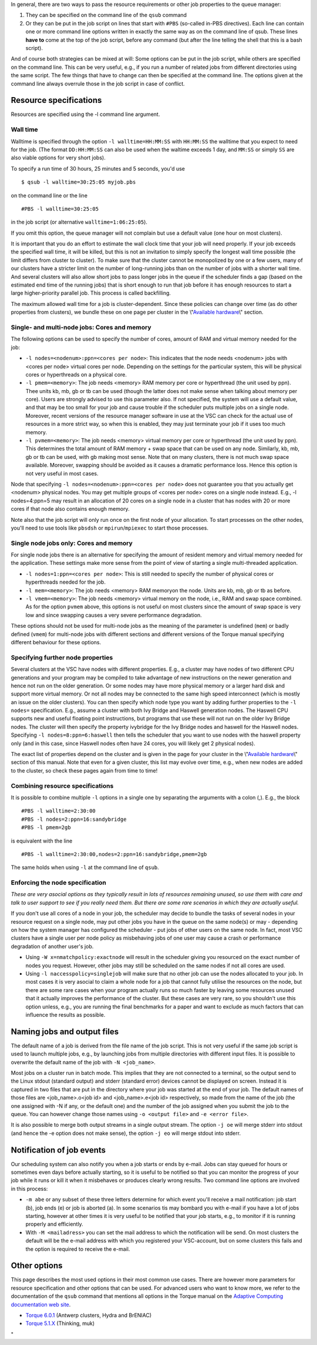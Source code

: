 In general, there are two ways to pass the resource requirements or
other job properties to the queue manager:

#. They can be specified on the command line of the ``qsub`` command
#. Or they can be put in the job script on lines that start with
   ``#PBS`` (so-called in-PBS directives). Each line can contain one or
   more command line options written in exactly the same way as on the
   command line of qsub. These lines **have to** come at the top of the
   job script, before any command (but after the line telling the shell
   that this is a bash script).

And of course both strategies can be mixed at will: Some options can be
put in the job script, while others are specified on the command line.
This can be very useful, e.g., if you run a number of related jobs from
different directories using the same script. The few things that have to
change can then be specified at the command line. The options given at
the command line always overrule those in the job script in case of
conflict.

Resource specifications
-----------------------

Resources are specified using the -l command line argument.

Wall time
~~~~~~~~~

Walltime is specified through the option ``-l walltime=HH:MM:SS`` with
``HH:MM:SS`` the walltime that you expect to need for the job. (The
format ``DD:HH:MM:SS`` can also be used when the waltime exceeds 1 day,
and ``MM:SS`` or simply ``SS`` are also viable options for very short
jobs).

To specify a run time of 30 hours, 25 minutes and 5 seconds, you'd use

::

   $ qsub -l walltime=30:25:05 myjob.pbs

on the command line or the line

::

   #PBS -l walltime=30:25:05

in the job script (or alternative ``walltime=1:06:25:05``).

If you omit this option, the queue manager will not complain but use a
default value (one hour on most clusters).

It is important that you do an effort to estimate the wall clock time
that your job will need properly. If your job exceeds the specified wall
time, it will be killed, but this is not an invitation to simply specify
the longest wall time possible (the limit differs from cluster to
cluster). To make sure that the cluster cannot be monopolized by one or
a few users, many of our clusters have a stricter limit on the number of
long-running jobs than on the number of jobs with a shorter wall time.
And several clusters will also allow short jobs to pass longer jobs in
the queue if the scheduler finds a gap (based on the estimated end time
of the running jobs) that is short enough to run that job before it has
enough resources to start a large higher-priority parallel job. This
process is called backfilling.

The maximum allowed wall time for a job is cluster-dependent. Since
these policies can change over time (as do other properties from
clusters), we bundle these on one page per cluster in the
\\"\ `Available hardware <\%22/infrastructure/hardware\%22>`__\\"
section.

Single- and multi-node jobs: Cores and memory
~~~~~~~~~~~~~~~~~~~~~~~~~~~~~~~~~~~~~~~~~~~~~

The following options can be used to specify the number of cores, amount
of RAM and virtual memory needed for the job:

-  ``-l nodes=<nodenum>:ppn=<cores per node>``: This indicates that the
   node needs <nodenum> jobs with <cores per node> virtual cores per
   node. Depending on the settings for the particular system, this will
   be physical cores or hyperthreads on a physical core.
-  ``-l pmem=<memory>``: The job needs <memory> RAM memory per core or
   hyperthread (the unit used by ppn). Thee units kb, mb, gb or tb can
   be used (though the latter does not make sense when talking about
   memory per core). Users are strongly advised to use this parameter
   also. If not specified, the system will use a default value, and that
   may be too small for your job and cause trouble if the scheduler puts
   multiple jobs on a single node. Moreover, recent versions of the
   resource manager software in use at the VSC can check for the actual
   use of resources in a more strict way, so when this is enabled, they
   may just terminate your job if it uses too much memory.
-  ``-l pvmem=<memory>``: The job needs <memory> virtual memory per core
   or hyperthread (the unit used by ppn). This determines the total
   amount of RAM memory + swap space that can be used on any node.
   Similarly, kb, mb, gb or tb can be used, with gb making most sense.
   Note that on many clusters, there is not much swap space available.
   Moreover, swapping should be avoided as it causes a dramatic
   performance loss. Hence this option is not very useful in most cases.

Node that specifying ``-l nodes=<nodenum>:ppn=<cores per node>`` does
not guarantee you that you actually get <nodenum> physical nodes. You
may get multiple groups of <cores per node> cores on a single node
instead. E.g., -l nodes=4:ppn=5 may result in an allocation of 20 cores
on a single node in a cluster that has nodes with 20 or more cores if
that node also contains enough memory.

Note also that the job script will only run once on the first node of
your allocation. To start processes on the other nodes, you'll need to
use tools like ``pbsdsh`` or ``mpirun``/``mpiexec`` to start those
processes.

Single node jobs only: Cores and memory
~~~~~~~~~~~~~~~~~~~~~~~~~~~~~~~~~~~~~~~

For single node jobs there is an alternative for specifying the amount
of resident memory and virtual memory needed for the application. These
settings make more sense from the point of view of starting a single
multi-threaded application.

-  ``-l nodes=1:ppn=<cores per node>``: This is still needed to specify
   the number of physical cores or hyperthreads needed for the job.
-  ``-l mem=<memory>``: The job needs <memory> RAM memoryon the node.
   Units are kb, mb, gb or tb as before.
-  ``-l vmem=<memory>``: The job needs <memory> virtual memory on the
   node, i.e., RAM and swap space combined. As for the option ``pvmem``
   above, this options is not useful on most clusters since the amount
   of swap space is very low and since swapping causes a very severe
   performance degradation.

These options should not be used for multi-node jobs as the meaning of
the parameter is undefined (``mem``) or badly defined (``vmem``) for
multi-node jobs with different sections and different versions of the
Torque manual specifying different behaviour for these options.

Specifying further node properties
~~~~~~~~~~~~~~~~~~~~~~~~~~~~~~~~~~

Several clusters at the VSC have nodes with different properties. E.g.,
a cluster may have nodes of two different CPU generations and your
program may be compiled to take advantage of new instructions on the
newer generation and hence not run on the older generation. Or some
nodes may have more physical memory or a larger hard disk and support
more virtual memory. Or not all nodes may be connected to the same high
speed interconnect (which is mostly an issue on the older clusters). You
can then specify which node type you want by adding further properties
to the ``-l nodes=`` specification. E.g., assume a cluster with both Ivy
Bridge and Haswell generation nodes. The Haswell CPU supports new and
useful floating point instructions, but programs that use these will not
run on the older Ivy Bridge nodes. The cluster will then specify the
property ivybridge for the Ivy Bridge nodes and haswell for the Haswell
nodes. Specifying ``-l nodes=8:ppn=6:haswell`` then tells the scheduler
that you want to use nodes with the haswell property only (and in this
case, since Haswell nodes often have 24 cores, you will likely get 2
physical nodes).

The exact list of properties depend on the cluster and is given in the
page for your cluster in the \\"\ `Available
hardware <\%22/infrastructure/hardware\%22>`__\\" section of this
manual. Note that even for a given cluster, this list may evolve over
time, e.g., when new nodes are added to the cluster, so check these
pages again from time to time!

Combining resource specifications
~~~~~~~~~~~~~~~~~~~~~~~~~~~~~~~~~

It is possible to combine multiple ``-l`` options in a single one by
separating the arguments with a colon (,). E.g., the block

::

   #PBS -l walltime=2:30:00
   #PBS -l nodes=2:ppn=16:sandybridge
   #PBS -l pmem=2gb

is equivalent with the line

::

   #PBS -l walltime=2:30:00,nodes=2:ppn=16:sandybridge,pmem=2gb

The same holds when using ``-l`` at the command line of ``qsub``.

Enforcing the node specification
~~~~~~~~~~~~~~~~~~~~~~~~~~~~~~~~

*These are very asocial options as they typically result in lots of
resources remaining unused, so use them with care and talk to user
support to see if you really need them. But there are some rare
scenarios in which they are actually useful.*

If you don't use all cores of a node in your job, the scheduler may
decide to bundle the tasks of several nodes in your resource request on
a single node, may put other jobs you have in the queue on the same
node(s) or may - depending on how the system manager has configured the
scheduler - put jobs of other users on the same node. In fact, most VSC
clusters have a single user per node policy as misbehaving jobs of one
user may cause a crash or performance degradation of another user's job.

-  Using ``-W x=nmatchpolicy:exactnode`` will result in the scheduler
   giving you resourced on the exact number of nodes you request.
   However, other jobs may still be scheduled on the same nodes if not
   all cores are used.
-  Using ``-l naccesspolicy=singlejob`` will make sure that no other job
   can use the nodes allocated to your job. In most cases it is very
   asocial to claim a whole node for a job that cannot fully utilise the
   resources on the node, but there are some rare cases when your
   program actually runs so much faster by leaving some resources unused
   that it actually improves the performance of the cluster. But these
   cases are very rare, so you shouldn't use this option unless, e.g.,
   you are running the final benchmarks for a paper and want to exclude
   as much factors that can influence the results as possible.

Naming jobs and output files
----------------------------

The default name of a job is derived from the file name of the job
script. This is not very useful if the same job script is used to launch
multiple jobs, e.g., by launching jobs from multiple directories with
different input files. It is possible to overwrite the default name of
the job with ``-N <job_name>``.

Most jobs on a cluster run in batch mode. This implies that they are not
connected to a terminal, so the output send to the Linux stdout
(standard output) and stderr (standard error) devices cannot be
displayed on screen. Instead it is captured in two files that are put in
the directory where your job was started at the end of your job. The
default names of those files are <job_name>.o<job id> and
<job_name>.e<job id> respectively, so made from the name of the job (the
one assigned with -N if any, or the default one) and the number of the
job assigned when you submit the job to the queue. You can however
change those names using ``-o <output file>`` and ``-e <error file>``.

It is also possible to merge both output streams in a single output
stream. The option ``-j oe`` will merge stderr into stdout (and hence
the -e option does not make sense), the option ``-j eo`` will merge
stdout into stderr.

Notification of job events
--------------------------

Our scheduling system can also notify you when a job starts or ends by
e-mail. Jobs can stay queued for hours or sometimes even days before
actually starting, so it is useful to be notified so that you can
monitor the progress of your job while it runs or kill it when it
misbehaves or produces clearly wrong results. Two command line options
are involved in this process:

-  ``-m abe`` or any subset of these three letters determine for which
   event you'll receive a mail notification: job start (b), job ends (e)
   or job is aborted (a). In some scenarios tis may bombard you with
   e-mail if you have a lot of jobs starting, however at other times it
   is very useful to be notified that your job starts, e.g., to monitor
   if it is running properly and efficiently.
-  With ``-M <mailadress>`` you can set the mail address to which the
   notification will be send. On most clusters the default will be the
   e-mail address with which you registered your VSC-account, but on
   some clusters this fails and the option is required to receive the
   e-mail.

Other options
-------------

This page describes the most used options in their most common use
cases. There are however more parameters for resource specification and
other options that can be used. For advanced users who want to know
more, we refer to the documentation of the ``qsub`` command that
mentions all options in the Torque manual on the `Adaptive Computing
documentation web
site <\%22http://www.adaptivecomputing.com/support/documentation-index/\%22>`__.

-  `Torque
   6.0.1 <\%22http://docs.adaptivecomputing.com/torque/6-0-1/help.htm\%22>`__
   (Antwerp clusters, Hydra and BrENIAC)
-  `Torque
   5.1.X <\%22http://docs.adaptivecomputing.com/torque/5-1-2/help.htm\%22>`__
   (Thinking, muk)

"
